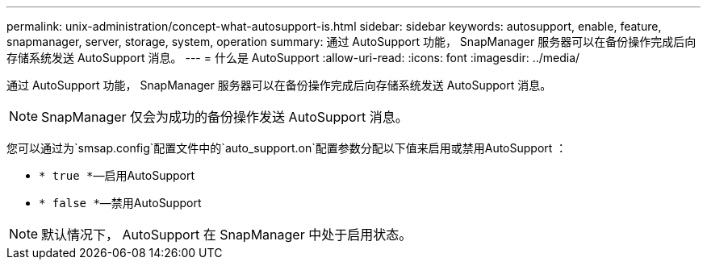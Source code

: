 ---
permalink: unix-administration/concept-what-autosupport-is.html 
sidebar: sidebar 
keywords: autosupport, enable, feature, snapmanager, server, storage, system, operation 
summary: 通过 AutoSupport 功能， SnapManager 服务器可以在备份操作完成后向存储系统发送 AutoSupport 消息。 
---
= 什么是 AutoSupport
:allow-uri-read: 
:icons: font
:imagesdir: ../media/


[role="lead"]
通过 AutoSupport 功能， SnapManager 服务器可以在备份操作完成后向存储系统发送 AutoSupport 消息。


NOTE: SnapManager 仅会为成功的备份操作发送 AutoSupport 消息。

您可以通过为`smsap.config`配置文件中的`auto_support.on`配置参数分配以下值来启用或禁用AutoSupport ：

* `* true *`—启用AutoSupport
* `* false *`—禁用AutoSupport



NOTE: 默认情况下， AutoSupport 在 SnapManager 中处于启用状态。
